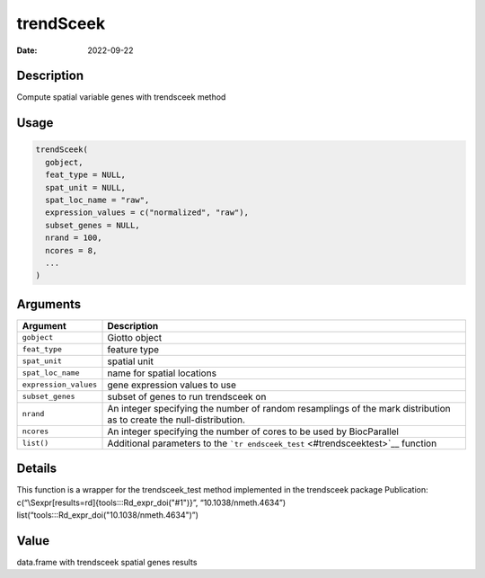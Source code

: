 ==========
trendSceek
==========

:Date: 2022-09-22

Description
===========

Compute spatial variable genes with trendsceek method

Usage
=====

.. code:: r

   trendSceek(
     gobject,
     feat_type = NULL,
     spat_unit = NULL,
     spat_loc_name = "raw",
     expression_values = c("normalized", "raw"),
     subset_genes = NULL,
     nrand = 100,
     ncores = 8,
     ...
   )

Arguments
=========

+-------------------------------+--------------------------------------+
| Argument                      | Description                          |
+===============================+======================================+
| ``gobject``                   | Giotto object                        |
+-------------------------------+--------------------------------------+
| ``feat_type``                 | feature type                         |
+-------------------------------+--------------------------------------+
| ``spat_unit``                 | spatial unit                         |
+-------------------------------+--------------------------------------+
| ``spat_loc_name``             | name for spatial locations           |
+-------------------------------+--------------------------------------+
| ``expression_values``         | gene expression values to use        |
+-------------------------------+--------------------------------------+
| ``subset_genes``              | subset of genes to run trendsceek on |
+-------------------------------+--------------------------------------+
| ``nrand``                     | An integer specifying the number of  |
|                               | random resamplings of the mark       |
|                               | distribution as to create the        |
|                               | null-distribution.                   |
+-------------------------------+--------------------------------------+
| ``ncores``                    | An integer specifying the number of  |
|                               | cores to be used by BiocParallel     |
+-------------------------------+--------------------------------------+
| ``list()``                    | Additional parameters to the         |
|                               | ```tr                                |
|                               | endsceek_test`` <#trendsceektest>`__ |
|                               | function                             |
+-------------------------------+--------------------------------------+

Details
=======

This function is a wrapper for the trendsceek_test method implemented in
the trendsceek package Publication:
c(“\\Sexpr[results=rd]{tools:::Rd_expr_doi("#1")}”,
“10.1038/nmeth.4634”) list(“tools:::Rd_expr_doi("10.1038/nmeth.4634")”)

Value
=====

data.frame with trendsceek spatial genes results
